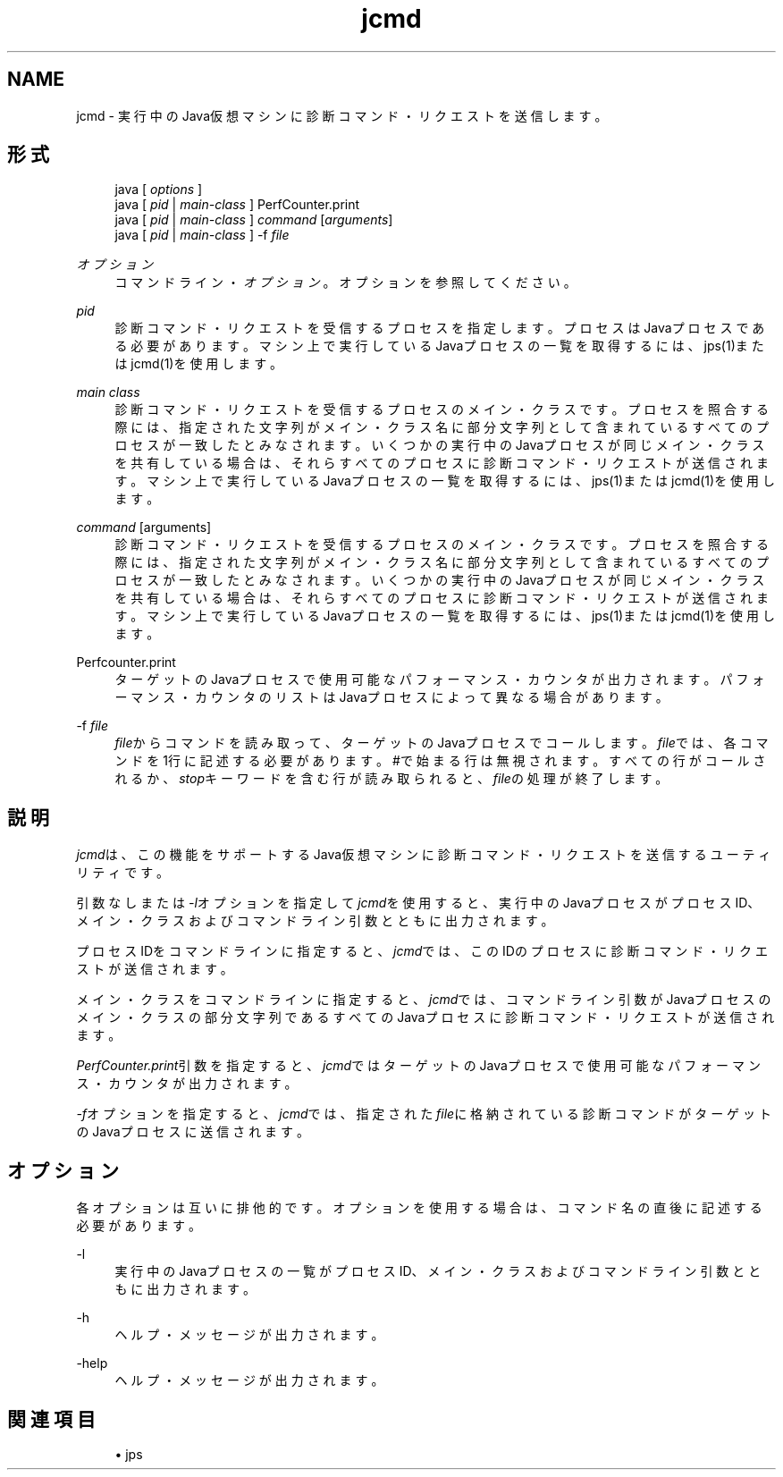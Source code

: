 ." Copyright (c) 2012, 2013, Oracle and/or its affiliates. All rights reserved.
." ORACLE PROPRIETARY/CONFIDENTIAL. Use is subject to license terms.
."
."
."
."
."
."
."
."
."
."
."
."
."
."
."
."
."
."
."
.TH jcmd 1 "11 Jul 2013"

.LP
.SH "NAME"
jcmd \- 実行中のJava仮想マシンに診断コマンド・リクエストを送信します。
.SH "形式"
.sp
.if n \{\
.RS 4
.\}
.nf
java [ \fIoptions\fR ]
java [ \fIpid\fR | \fImain\-class\fR ] PerfCounter\&.print
java [ \fIpid\fR | \fImain\-class\fR ] \fIcommand\fR [\fIarguments\fR]
java [ \fIpid\fR | \fImain\-class\fR ] \-f \fIfile\fR
.fi
.if n \{\
.RE
.\}
.PP
\fIオプション\fR
.RS 4
コマンドライン・\fIオプション\fR。オプションを参照してください。
.RE
.PP
\fIpid\fR
.RS 4
診断コマンド・リクエストを受信するプロセスを指定します。プロセスはJavaプロセスである必要があります。マシン上で実行しているJavaプロセスの一覧を取得するには、jps(1)またはjcmd(1)を使用します。
.RE
.PP
\fImain class\fR
.RS 4
診断コマンド・リクエストを受信するプロセスのメイン・クラスです。プロセスを照合する際には、指定された文字列がメイン・クラス名に部分文字列として含まれているすべてのプロセスが一致したとみなされます。いくつかの実行中のJavaプロセスが同じメイン・クラスを共有している場合は、それらすべてのプロセスに診断コマンド・リクエストが送信されます。マシン上で実行しているJavaプロセスの一覧を取得するには、jps(1)またはjcmd(1)を使用します。
.RE
.PP
\fIcommand\fR [arguments]
.RS 4
診断コマンド・リクエストを受信するプロセスのメイン・クラスです。プロセスを照合する際には、指定された文字列がメイン・クラス名に部分文字列として含まれているすべてのプロセスが一致したとみなされます。いくつかの実行中のJavaプロセスが同じメイン・クラスを共有している場合は、それらすべてのプロセスに診断コマンド・リクエストが送信されます。マシン上で実行しているJavaプロセスの一覧を取得するには、jps(1)またはjcmd(1)を使用します。
.RE
.PP
Perfcounter\&.print
.RS 4
ターゲットのJavaプロセスで使用可能なパフォーマンス・カウンタが出力されます。パフォーマンス・カウンタのリストはJavaプロセスによって異なる場合があります。
.RE
.PP
\-f \fIfile\fR
.RS 4
\fIfile\fRからコマンドを読み取って、ターゲットのJavaプロセスでコールします。\fIfile\fRでは、各コマンドを1行に記述する必要があります。#で始まる行は無視されます。すべての行がコールされるか、\fIstop\fRキーワードを含む行が読み取られると、\fIfile\fRの処理が終了します。
.RE
.SH "説明"
.PP
\fIjcmd\fRは、この機能をサポートするJava仮想マシンに診断コマンド・リクエストを送信するユーティリティです。
.PP
引数なしまたは\fI\-l\fRオプションを指定して\fIjcmd\fRを使用すると、実行中のJavaプロセスがプロセスID、メイン・クラスおよびコマンドライン引数とともに出力されます。
.PP
プロセスIDをコマンドラインに指定すると、\fIjcmd\fRでは、このIDのプロセスに診断コマンド・リクエストが送信されます。
.PP
メイン・クラスをコマンドラインに指定すると、\fIjcmd\fRでは、コマンドライン引数がJavaプロセスのメイン・クラスの部分文字列であるすべてのJavaプロセスに診断コマンド・リクエストが送信されます。
.PP
\fIPerfCounter\&.print\fR引数を指定すると、\fIjcmd\fRではターゲットのJavaプロセスで使用可能なパフォーマンス・カウンタが出力されます。
.PP
\fI\-f\fRオプションを指定すると、\fIjcmd\fRでは、指定された\fIfile\fRに格納されている診断コマンドがターゲットのJavaプロセスに送信されます。
.SH "オプション"
.PP
各オプションは互いに排他的です。オプションを使用する場合は、コマンド名の直後に記述する必要があります。
.PP
\-l
.RS 4
実行中のJavaプロセスの一覧がプロセスID、メイン・クラスおよびコマンドライン引数とともに出力されます。
.RE
.PP
\-h
.RS 4
ヘルプ・メッセージが出力されます。
.RE
.PP
\-help
.RS 4
ヘルプ・メッセージが出力されます。
.RE
.SH "関連項目"
.sp
.RS 4
.ie n \{\
\h'-04'\(bu\h'+03'\c
.\}
.el \{\
.sp -1
.IP \(bu 2.3
.\}
jps
.RE
.br
'pl 8.5i
'bp

